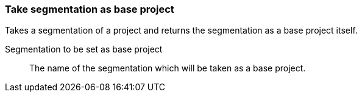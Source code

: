 ### Take segmentation as base project

Takes a segmentation of a project and returns the segmentation as a base project itself.

====
[[segmentation]] Segmentation to be set as base project::
The name of the segmentation which will be taken as a base project.
====

